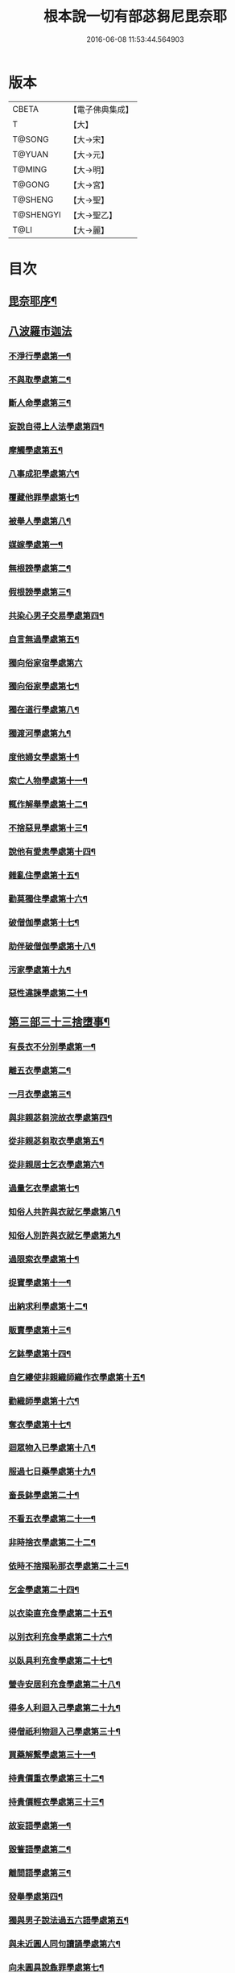 #+TITLE: 根本說一切有部苾芻尼毘奈耶 
#+DATE: 2016-06-08 11:53:44.564903

* 版本
 |     CBETA|【電子佛典集成】|
 |         T|【大】     |
 |    T@SONG|【大→宋】   |
 |    T@YUAN|【大→元】   |
 |    T@MING|【大→明】   |
 |    T@GONG|【大→宮】   |
 |   T@SHENG|【大→聖】   |
 | T@SHENGYI|【大→聖乙】  |
 |      T@LI|【大→麗】   |

* 目次
** [[file:KR6k0024_001.txt::001-0907a7][毘奈耶序¶]]
** [[file:KR6k0024_001.txt::001-0907c24][八波羅市迦法]]
*** [[file:KR6k0024_001.txt::001-0907c28][不淨行學處第一¶]]
*** [[file:KR6k0024_003.txt::003-0918a26][不與取學處第二¶]]
*** [[file:KR6k0024_004.txt::004-0923b13][斷人命學處第三¶]]
*** [[file:KR6k0024_004.txt::004-0926b17][妄說自得上人法學處第四¶]]
*** [[file:KR6k0024_005.txt::005-0929a28][摩觸學處第五¶]]
*** [[file:KR6k0024_005.txt::005-0930b7][八事成犯學處第六¶]]
*** [[file:KR6k0024_005.txt::005-0930c29][覆藏他罪學處第七¶]]
*** [[file:KR6k0024_005.txt::005-0931a21][被舉人學處第八¶]]
*** [[file:KR6k0024_005.txt::005-0931c13][媒嫁學處第一¶]]
*** [[file:KR6k0024_005.txt::005-0933c15][無根謗學處第二¶]]
*** [[file:KR6k0024_005.txt::005-0934a6][假根謗學處第三¶]]
*** [[file:KR6k0024_005.txt::005-0934b17][共染心男子交易學處第四¶]]
*** [[file:KR6k0024_006.txt::006-0934c13][自言無過學處第五¶]]
*** [[file:KR6k0024_006.txt::006-0934c28][獨向俗家宿學處第六]]
*** [[file:KR6k0024_006.txt::006-0935a26][獨向俗家學處第七¶]]
*** [[file:KR6k0024_006.txt::006-0935b11][獨在道行學處第八¶]]
*** [[file:KR6k0024_006.txt::006-0935b27][獨渡河學處第九¶]]
*** [[file:KR6k0024_006.txt::006-0935c12][度他婦女學處第十¶]]
*** [[file:KR6k0024_006.txt::006-0936b4][索亡人物學處第十一¶]]
*** [[file:KR6k0024_006.txt::006-0936c7][輒作解舉學處第十二¶]]
*** [[file:KR6k0024_006.txt::006-0937a4][不捨惡見學處第十三¶]]
*** [[file:KR6k0024_006.txt::006-0937c7][說他有愛恚學處第十四¶]]
*** [[file:KR6k0024_006.txt::006-0938b8][雜亂住學處第十五¶]]
*** [[file:KR6k0024_006.txt::006-0938c29][勸莫獨住學處第十六¶]]
*** [[file:KR6k0024_006.txt::006-0939b19][破僧伽學處第十七¶]]
*** [[file:KR6k0024_006.txt::006-0940a26][助伴破僧伽學處第十八¶]]
*** [[file:KR6k0024_007.txt::007-0940c15][污家學處第十九¶]]
*** [[file:KR6k0024_007.txt::007-0942c3][惡性違諫學處第二十¶]]
** [[file:KR6k0024_007.txt::007-0943b6][第三部三十三捨墮事¶]]
*** [[file:KR6k0024_007.txt::007-0943b12][有長衣不分別學處第一¶]]
*** [[file:KR6k0024_007.txt::007-0944a19][離五衣學處第二¶]]
*** [[file:KR6k0024_008.txt::008-0946b16][一月衣學處第三¶]]
*** [[file:KR6k0024_008.txt::008-0947c9][與非親苾芻浣故衣學處第四¶]]
*** [[file:KR6k0024_009.txt::009-0953c13][從非親苾芻取衣學處第五¶]]
*** [[file:KR6k0024_009.txt::009-0955b23][從非親居士乞衣學處第六¶]]
*** [[file:KR6k0024_009.txt::009-0956a5][過量乞衣學處第七¶]]
*** [[file:KR6k0024_009.txt::009-0956b6][知俗人共許與衣就乞學處第八¶]]
*** [[file:KR6k0024_009.txt::009-0956c15][知俗人別許與衣就乞學處第九¶]]
*** [[file:KR6k0024_009.txt::009-0956c27][過限索衣學處第十¶]]
*** [[file:KR6k0024_010.txt::010-0958a3][捉寶學處第十一¶]]
*** [[file:KR6k0024_010.txt::010-0959a17][出納求利學處第十二¶]]
*** [[file:KR6k0024_010.txt::010-0960c19][販賣學處第十三¶]]
*** [[file:KR6k0024_010.txt::010-0961a5][乞鉢學處第十四¶]]
*** [[file:KR6k0024_010.txt::010-0961c4][自乞縷使非親織師織作衣學處第十五¶]]
*** [[file:KR6k0024_010.txt::010-0961c20][勸織師學處第十六¶]]
*** [[file:KR6k0024_010.txt::010-0962a15][奪衣學處第十七¶]]
*** [[file:KR6k0024_010.txt::010-0962b15][迴眾物入已學處第十八¶]]
*** [[file:KR6k0024_010.txt::010-0962c29][服過七日藥學處第十九¶]]
*** [[file:KR6k0024_010.txt::010-0963c12][畜長鉢學處第二十¶]]
*** [[file:KR6k0024_011.txt::011-0964a9][不看五衣學處第二十一¶]]
*** [[file:KR6k0024_011.txt::011-0964a23][非時捨衣學處第二十二¶]]
*** [[file:KR6k0024_011.txt::011-0964b12][依時不捨羯恥那衣學處第二十三¶]]
*** [[file:KR6k0024_011.txt::011-0964b20][乞金學處第二十四¶]]
*** [[file:KR6k0024_011.txt::011-0964c10][以衣染直充食學處第二十五¶]]
*** [[file:KR6k0024_011.txt::011-0965a3][以別衣利充食學處第二十六¶]]
*** [[file:KR6k0024_011.txt::011-0965a19][以臥具利充食學處第二十七¶]]
*** [[file:KR6k0024_011.txt::011-0965b6][營寺安居利充食學處第二十八¶]]
*** [[file:KR6k0024_011.txt::011-0965b21][得多人利迴入己學處第二十九¶]]
*** [[file:KR6k0024_011.txt::011-0965b29][得僧祇利物迴入己學處第三十¶]]
*** [[file:KR6k0024_011.txt::011-0965c12][買藥解繫學處第三十一¶]]
*** [[file:KR6k0024_011.txt::011-0965c24][持貴價重衣學處第三十二¶]]
*** [[file:KR6k0024_011.txt::011-0966a15][持貴價輕衣學處第三十三¶]]
*** [[file:KR6k0024_011.txt::011-0966b4][故妄語學處第一¶]]
*** [[file:KR6k0024_012.txt::012-0968a26][毀訾語學處第二¶]]
*** [[file:KR6k0024_012.txt::012-0971b3][離間語學處第三¶]]
*** [[file:KR6k0024_012.txt::012-0971c3][發舉學處第四¶]]
*** [[file:KR6k0024_012.txt::012-0972a7][獨與男子說法過五六語學處第五¶]]
*** [[file:KR6k0024_012.txt::012-0972a22][與未近圓人同句讀誦學處第六¶]]
*** [[file:KR6k0024_012.txt::012-0972b16][向未圓具說麁罪學處第七¶]]
*** [[file:KR6k0024_012.txt::012-0973b18][實得上人法向未圓具人說學處第八¶]]
*** [[file:KR6k0024_012.txt::012-0973b29][謗迴眾利物學處第九]]
*** [[file:KR6k0024_012.txt::012-0973c16][輕訶戒學處第十¶]]
*** [[file:KR6k0024_013.txt::013-0974a23][壞生種學處第十一¶]]
*** [[file:KR6k0024_013.txt::013-0975a10][嫌毀輕賤學處第十二¶]]
*** [[file:KR6k0024_013.txt::013-0975a29][違惱言教學處第十三]]
*** [[file:KR6k0024_013.txt::013-0975c6][在露地安僧敷具學處第十四¶]]
*** [[file:KR6k0024_013.txt::013-0976c22][不舉草敷具學處第十五¶]]
*** [[file:KR6k0024_013.txt::013-0977a23][強惱觸他學處第十六¶]]
*** [[file:KR6k0024_013.txt::013-0977b11][故放身坐臥脫脚床學處第十七¶]]
*** [[file:KR6k0024_013.txt::013-0977c9][用蟲水學處第十八¶]]
*** [[file:KR6k0024_013.txt::013-0977c21][造大寺過限學處第十九¶]]
*** [[file:KR6k0024_013.txt::013-0978a8][過一宿食學處第二十¶]]
*** [[file:KR6k0024_013.txt::013-0978b12][過三鉢受食學處第二十一¶]]
*** [[file:KR6k0024_013.txt::013-0978c28][足食學處第二十二¶]]
*** [[file:KR6k0024_013.txt::013-0980a19][勸他足食學處第二十三¶]]
*** [[file:KR6k0024_014.txt::014-0980b18][別眾食學處第二十四¶]]
*** [[file:KR6k0024_014.txt::014-0981a3][非時食學處第二十五¶]]
*** [[file:KR6k0024_014.txt::014-0981a19][食曾觸食學處第二十六¶]]
*** [[file:KR6k0024_014.txt::014-0981b12][不受食學處第二十七¶]]
*** [[file:KR6k0024_014.txt::014-0982a5][飲蟲水學處第二十八¶]]
*** [[file:KR6k0024_014.txt::014-0982a24][與無衣外道男女食學處第二十九¶]]
*** [[file:KR6k0024_014.txt::014-0982c7][觀軍學處第三十¶]]
*** [[file:KR6k0024_014.txt::014-0983a2][軍中過二夜宿學處第三十一¶]]
*** [[file:KR6k0024_014.txt::014-0983a21][擾亂軍兵學處第三十二¶]]
*** [[file:KR6k0024_014.txt::014-0983b7][打苾芻尼學處第三十三¶]]
*** [[file:KR6k0024_014.txt::014-0983b29][擬手向苾芻尼學處第三十四¶]]
*** [[file:KR6k0024_014.txt::014-0983c8][覆藏他罪學處第三十五¶]]
*** [[file:KR6k0024_014.txt::014-0984a2][共至俗家不與食學處第三十六¶]]
*** [[file:KR6k0024_014.txt::014-0984a21][觸火學處三十七¶]]
*** [[file:KR6k0024_015.txt::015-0985c8][與欲已更遮學處第三十八¶]]
*** [[file:KR6k0024_015.txt::015-0985c25][與未近圓人同室宿過二夜學處第三十九¶]]
*** [[file:KR6k0024_015.txt::015-0986b17][不捨惡見違諫學處第四十¶]]
*** [[file:KR6k0024_015.txt::015-0986c27][隨捨置人學處第四十一¶]]
*** [[file:KR6k0024_015.txt::015-0987a16][攝受惡見不捨求寂女學處第四十二¶]]
*** [[file:KR6k0024_015.txt::015-0987c29][著不壞色衣學處第四十三]]
*** [[file:KR6k0024_015.txt::015-0988b3][捉寶學處第四十四¶]]
*** [[file:KR6k0024_015.txt::015-0988c9][非時洗浴學處第四十五¶]]
*** [[file:KR6k0024_015.txt::015-0989a20][殺傍生學處第四十六¶]]
*** [[file:KR6k0024_015.txt::015-0989b5][故惱苾芻尼學處第四十七¶]]
*** [[file:KR6k0024_015.txt::015-0989c20][以指擊攊他學處第四十八¶]]
*** [[file:KR6k0024_015.txt::015-0989c29][水中戲學處第四十九¶]]
*** [[file:KR6k0024_015.txt::015-0990b5][與男子同室宿學處第五十¶]]
*** [[file:KR6k0024_015.txt::015-0990c11][恐怖苾芻尼學處第五十一¶]]
*** [[file:KR6k0024_015.txt::015-0991a9][藏他苾芻尼等衣鉢學處第五十二¶]]
*** [[file:KR6k0024_015.txt::015-0991b3][以眾教罪謗清淨苾芻尼學處第五十三¶]]
*** [[file:KR6k0024_015.txt::015-0991b20][與男子同道行學處第五十四¶]]
*** [[file:KR6k0024_016.txt::016-0991c13][與賊同行學處第五十五¶]]
*** [[file:KR6k0024_016.txt::016-0991c26][壞生地學處第五十六¶]]
*** [[file:KR6k0024_016.txt::016-0992a28][過四月索食學處第五十七¶]]
*** [[file:KR6k0024_016.txt::016-0992c5][遮傳教學處第五十八¶]]
*** [[file:KR6k0024_016.txt::016-0993a7][默聽鬪諍學處第五十九¶]]
*** [[file:KR6k0024_016.txt::016-0993b5][不與欲默然起去學處第六十¶]]
*** [[file:KR6k0024_016.txt::016-0993c2][不恭敬學處第六十一¶]]
*** [[file:KR6k0024_016.txt::016-0993c17][飲酒學處第六十二¶]]
*** [[file:KR6k0024_016.txt::016-0994b16][非時入聚落不囑授苾芻尼學處第六十三¶]]
*** [[file:KR6k0024_016.txt::016-0994c25][受食前食後請學處第六十四¶]]
*** [[file:KR6k0024_016.txt::016-0995a28][入王宮學處第六十五¶]]
*** [[file:KR6k0024_016.txt::016-0995b29][詐言不知學處第六十六]]
*** [[file:KR6k0024_016.txt::016-0995c25][作針筒學處第六十七¶]]
*** [[file:KR6k0024_016.txt::016-0996a16][作過量床學處第六十八¶]]
*** [[file:KR6k0024_016.txt::016-0996b10][用草木綿貯床學處第六十九¶]]
*** [[file:KR6k0024_016.txt::016-0996b22][過量作尼師但那學處第七十¶]]
*** [[file:KR6k0024_016.txt::016-0996c13][作覆瘡衣學處第七十一¶]]
*** [[file:KR6k0024_016.txt::016-0996c21][同佛衣量作衣學處第七十二¶]]
*** [[file:KR6k0024_017.txt::017-0997a8][噉蒜學處第七十三¶]]
*** [[file:KR6k0024_017.txt::017-0997c12][剃隱處毛學處第七十四¶]]
*** [[file:KR6k0024_017.txt::017-0997c27][洗淨不過量學處第七十五¶]]
*** [[file:KR6k0024_017.txt::017-0998a16][以手拍隱處學處第七十六¶]]
*** [[file:KR6k0024_017.txt::017-0998a27][自手煮生食學處第七十七¶]]
*** [[file:KR6k0024_017.txt::017-0998b22][水灑上眾學處第七十八¶]]
*** [[file:KR6k0024_017.txt::017-0998c15][生草上大小便學處第七十九¶]]
*** [[file:KR6k0024_017.txt::017-0999a5][以不淨棄牆外學處第八十¶]]
*** [[file:KR6k0024_017.txt::017-0999b11][獨與男子屏處立學處第八十一¶]]
*** [[file:KR6k0024_017.txt::017-0999b23][獨與苾芻屏處立學處第八十二¶]]
*** [[file:KR6k0024_017.txt::017-0999c6][獨與男子露處立學處第八十三¶]]
*** [[file:KR6k0024_017.txt::017-0999c17][獨與苾芻露處立學處第八十四¶]]
*** [[file:KR6k0024_017.txt::017-0999c25][獨住一房學處第八十五¶]]
*** [[file:KR6k0024_017.txt::017-1000a21][共男子耳語學處第八十六¶]]
*** [[file:KR6k0024_017.txt::017-1000b4][受男子耳語學處第八十七¶]]
*** [[file:KR6k0024_017.txt::017-1000b13][共苾芻耳語學處第八十八¶]]
*** [[file:KR6k0024_017.txt::017-1000b22][受苾芻耳語學處第八十九¶]]
*** [[file:KR6k0024_017.txt::017-1000b29][椎胸學處第九十¶]]
*** [[file:KR6k0024_017.txt::017-1000c13][呪誓學處第九十一¶]]
*** [[file:KR6k0024_017.txt::017-1000c29][不觀詰他學處第九十二¶]]
*** [[file:KR6k0024_017.txt::017-1001a17][不觀床座坐臥學處第九十三¶]]
*** [[file:KR6k0024_017.txt::017-1001b5][以樹膠作生支學處第九十四¶]]
*** [[file:KR6k0024_017.txt::017-1002a22][白衣家說法不囑授臥具學處第九十五¶]]
*** [[file:KR6k0024_017.txt::017-1002b8][未許輒坐學處第九十六¶]]
*** [[file:KR6k0024_017.txt::017-1002b25][不問主人輒宿學處第九十七¶]]
*** [[file:KR6k0024_018.txt::018-1002c16][知尼先在白衣家後令他去學處第九十八¶]]
*** [[file:KR6k0024_018.txt::018-1003a5][弟子有病不瞻視學處第九十九¶]]
*** [[file:KR6k0024_018.txt::018-1003a18][二尼同一床臥學處第一百¶]]
*** [[file:KR6k0024_018.txt::018-1003b10][安居未隨意遊行學處第一百一¶]]
*** [[file:KR6k0024_018.txt::018-1003b24][安居滿不遊行學處第一百二¶]]
*** [[file:KR6k0024_018.txt::018-1003c5][知有怖遊行學處第一百三¶]]
*** [[file:KR6k0024_018.txt::018-1003c20][知有虎狼師子遊行學處第一百四¶]]
*** [[file:KR6k0024_018.txt::018-1003c28][往天祠論議學處第一百五¶]]
*** [[file:KR6k0024_018.txt::018-1004a11][年未滿與他出家授近圓學處第一百六¶]]
*** [[file:KR6k0024_018.txt::018-1004a23][輒畜弟子學處第一百七¶]]
*** [[file:KR6k0024_018.txt::018-1004b29][知曾嫁女人年未滿十二與出家學處第一百¶]]
*** [[file:KR6k0024_018.txt::018-1005b2][年滿十二不與正學法授近圓學處第一百九¶]]
*** [[file:KR6k0024_018.txt::018-1005b11][輒多畜眾學處第一百一十¶]]
*** [[file:KR6k0024_018.txt::018-1005c26][與有娠女學處第一百一十一¶]]
*** [[file:KR6k0024_018.txt::018-1006a7][不教誡學處第一百一十二¶]]
*** [[file:KR6k0024_018.txt::018-1006a21][不攝護學處第一百一十三¶]]
*** [[file:KR6k0024_018.txt::018-1006b5][不將隨身學處第一百一十四¶]]
*** [[file:KR6k0024_018.txt::018-1006b26][童女年未滿二十受近圓學處第一百一十¶]]
*** [[file:KR6k0024_018.txt::018-1006c12][不授六學法授近圓學處第一百一十六¶]]
*** [[file:KR6k0024_018.txt::018-1006c22][度惡性女人學處第一百一十七¶]]
*** [[file:KR6k0024_018.txt::018-1007a16][度多憂女人學處第一百一十八¶]]
*** [[file:KR6k0024_018.txt::018-1007b2][學法未滿與受近圓學處第一百一十九¶]]
*** [[file:KR6k0024_018.txt::018-1007b14][知學法了不與受近圓學處第一百二十¶]]
*** [[file:KR6k0024_018.txt::018-1007b29][夫未放度出家學處第一百二十一]]
*** [[file:KR6k0024_018.txt::018-1007c21][從索衣學處第一百二十二¶]]
*** [[file:KR6k0024_018.txt::018-1008a6][令他女人收斂家業學處第一百二十三¶]]
*** [[file:KR6k0024_018.txt::018-1008a29][每年與出家受近圓學處第一百二十四]]
*** [[file:KR6k0024_019.txt::019-1008b21][經宿與欲學處第一百二十五¶]]
*** [[file:KR6k0024_019.txt::019-1008c5][求教授學處第一百二十六¶]]
*** [[file:KR6k0024_019.txt::019-1008c18][無苾芻處作長淨學處第一百二十七¶]]
*** [[file:KR6k0024_019.txt::019-1009a2][無苾芻處作安居學處第一百二十八¶]]
*** [[file:KR6k0024_019.txt::019-1009a16][不於二部眾三事作隨意學處第一百二十¶]]
*** [[file:KR6k0024_019.txt::019-1009b2][責眾學處第一百三十¶]]
*** [[file:KR6k0024_019.txt::019-1009b16][罵眾學處第一百三十一¶]]
*** [[file:KR6k0024_019.txt::019-1009b28][見他讚譽起嫉妬心學處第一百三十二¶]]
*** [[file:KR6k0024_019.txt::019-1009c13][於家慳學處第一百三十三¶]]
*** [[file:KR6k0024_019.txt::019-1009c25][於寺慳學處第一百三十四¶]]
*** [[file:KR6k0024_019.txt::019-1010a8][於利養飲食慳學處第一百三十五¶]]
*** [[file:KR6k0024_019.txt::019-1010b13][慳法學處第一百三十六¶]]
*** [[file:KR6k0024_019.txt::019-1010b29][食竟更食學處第一百三十七]]
*** [[file:KR6k0024_019.txt::019-1010c12][養他孩兒學處第一百三十八¶]]
*** [[file:KR6k0024_019.txt::019-1011a3][不畜洗裙學處第一百三十九¶]]
*** [[file:KR6k0024_019.txt::019-1011a11][令浣衣人洗衣學處第一百四十¶]]
*** [[file:KR6k0024_019.txt::019-1011a25][共上眾換衣學處第一百四十一¶]]
*** [[file:KR6k0024_019.txt::019-1011b13][輒與俗人衣學處第一百四十二¶]]
*** [[file:KR6k0024_019.txt::019-1011b28][不畜病衣學處第一百四十三¶]]
*** [[file:KR6k0024_019.txt::019-1011c10][大眾病衣私用學處第一百四十四¶]]
*** [[file:KR6k0024_019.txt::019-1011c22][從貧乞羯恥那衣學處第一百四十五¶]]
*** [[file:KR6k0024_019.txt::019-1012a9][不共出衣學處第一百四十六¶]]
*** [[file:KR6k0024_019.txt::019-1012a21][不共分衣學處第一百四十七¶]]
*** [[file:KR6k0024_019.txt::019-1012a29][見鬪不勸止息學處第一百四十八]]
*** [[file:KR6k0024_019.txt::019-1012b12][棄住處不囑授學處第一百四十九¶]]
*** [[file:KR6k0024_019.txt::019-1012b23][從俗人受呪學處第一百五十¶]]
*** [[file:KR6k0024_019.txt::019-1012c8][教俗人呪法學處第一百五十一¶]]
*** [[file:KR6k0024_019.txt::019-1012c21][賣[麩-夫+少]食學處第一百五十二¶]]
*** [[file:KR6k0024_019.txt::019-1013a6][營俗家務學處第一百五十三¶]]
*** [[file:KR6k0024_019.txt::019-1013a28][移轉座床學處第一百五十四¶]]
*** [[file:KR6k0024_019.txt::019-1013b11][自手撚縷學處一百五十五¶]]
*** [[file:KR6k0024_019.txt::019-1013b26][自織絡學處第一百五十六¶]]
*** [[file:KR6k0024_019.txt::019-1013b29][持蓋行學處第一百五十七]]
*** [[file:KR6k0024_019.txt::019-1013c11][著彩色鞋履學處第一百五十八¶]]
*** [[file:KR6k0024_019.txt::019-1013c22][有瘡令數解繫學處第一百五十九¶]]
*** [[file:KR6k0024_019.txt::019-1014a9][度婬女學處第一百六十¶]]
*** [[file:KR6k0024_019.txt::019-1014a22][使苾芻尼揩身學處第一百六十一¶]]
*** [[file:KR6k0024_019.txt::019-1014b2][使正學女等揩身學處第一百六十二三四五¶]]
*** [[file:KR6k0024_019.txt::019-1014b13][以香塗身首學處第一百六十六七¶]]
*** [[file:KR6k0024_020.txt::020-1014c7][以胡麻滓及水揩身學處第一百六十八¶]]
*** [[file:KR6k0024_020.txt::020-1014c10][先未容許輒問學處第一百六十九¶]]
*** [[file:KR6k0024_020.txt::020-1014c27][著俗莊嚴具學處第一百七十¶]]
*** [[file:KR6k0024_020.txt::020-1015a13][相牽洗浴學處第一百七十一¶]]
*** [[file:KR6k0024_020.txt::020-1015a24][自舞教他舞學處第一百七十二¶]]
*** [[file:KR6k0024_020.txt::020-1015b7][唱歌學處第一百七十三¶]]
*** [[file:KR6k0024_020.txt::020-1015b16][作樂學處第一百七十四¶]]
*** [[file:KR6k0024_020.txt::020-1015b25][獨於空宅大小便學處第一百七十五¶]]
*** [[file:KR6k0024_020.txt::020-1015c11][畜香草刷學處第一百七十六¶]]
*** [[file:KR6k0024_020.txt::020-1015c21][畜細枇學處第一百七十七¶]]
*** [[file:KR6k0024_020.txt::020-1015c29][畜麁梳學處第一百七十八]]
*** [[file:KR6k0024_020.txt::020-1016a3][用前三事學處第一百七十九¶]]
*** [[file:KR6k0024_020.txt::020-1016a5][畜假髻莊具學處第一百八十¶]]
** [[file:KR6k0024_020.txt::020-1016a28][第四部波羅底提舍尼法¶]]
** [[file:KR6k0024_020.txt::020-1017b12][第五部眾學法¶]]
** [[file:KR6k0024_020.txt::020-1019c3][七滅諍法¶]]

* 卷
[[file:KR6k0024_001.txt][根本說一切有部苾芻尼毘奈耶 1]]
[[file:KR6k0024_002.txt][根本說一切有部苾芻尼毘奈耶 2]]
[[file:KR6k0024_003.txt][根本說一切有部苾芻尼毘奈耶 3]]
[[file:KR6k0024_004.txt][根本說一切有部苾芻尼毘奈耶 4]]
[[file:KR6k0024_005.txt][根本說一切有部苾芻尼毘奈耶 5]]
[[file:KR6k0024_006.txt][根本說一切有部苾芻尼毘奈耶 6]]
[[file:KR6k0024_007.txt][根本說一切有部苾芻尼毘奈耶 7]]
[[file:KR6k0024_008.txt][根本說一切有部苾芻尼毘奈耶 8]]
[[file:KR6k0024_009.txt][根本說一切有部苾芻尼毘奈耶 9]]
[[file:KR6k0024_010.txt][根本說一切有部苾芻尼毘奈耶 10]]
[[file:KR6k0024_011.txt][根本說一切有部苾芻尼毘奈耶 11]]
[[file:KR6k0024_012.txt][根本說一切有部苾芻尼毘奈耶 12]]
[[file:KR6k0024_013.txt][根本說一切有部苾芻尼毘奈耶 13]]
[[file:KR6k0024_014.txt][根本說一切有部苾芻尼毘奈耶 14]]
[[file:KR6k0024_015.txt][根本說一切有部苾芻尼毘奈耶 15]]
[[file:KR6k0024_016.txt][根本說一切有部苾芻尼毘奈耶 16]]
[[file:KR6k0024_017.txt][根本說一切有部苾芻尼毘奈耶 17]]
[[file:KR6k0024_018.txt][根本說一切有部苾芻尼毘奈耶 18]]
[[file:KR6k0024_019.txt][根本說一切有部苾芻尼毘奈耶 19]]
[[file:KR6k0024_020.txt][根本說一切有部苾芻尼毘奈耶 20]]

